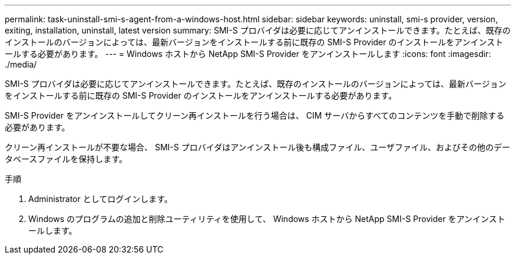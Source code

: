 ---
permalink: task-uninstall-smi-s-agent-from-a-windows-host.html 
sidebar: sidebar 
keywords: uninstall, smi-s provider, version, exiting, installation, uninstall, latest version 
summary: SMI-S プロバイダは必要に応じてアンインストールできます。たとえば、既存のインストールのバージョンによっては、最新バージョンをインストールする前に既存の SMI-S Provider のインストールをアンインストールする必要があります。 
---
= Windows ホストから NetApp SMI-S Provider をアンインストールします
:icons: font
:imagesdir: ./media/


[role="lead"]
SMI-S プロバイダは必要に応じてアンインストールできます。たとえば、既存のインストールのバージョンによっては、最新バージョンをインストールする前に既存の SMI-S Provider のインストールをアンインストールする必要があります。

SMI-S Provider をアンインストールしてクリーン再インストールを行う場合は、 CIM サーバからすべてのコンテンツを手動で削除する必要があります。

クリーン再インストールが不要な場合、 SMI-S プロバイダはアンインストール後も構成ファイル、ユーザファイル、およびその他のデータベースファイルを保持します。

.手順
. Administrator としてログインします。
. Windows のプログラムの追加と削除ユーティリティを使用して、 Windows ホストから NetApp SMI-S Provider をアンインストールします。

